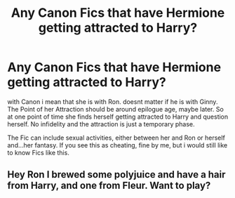 #+TITLE: Any Canon Fics that have Hermione getting attracted to Harry?

* Any Canon Fics that have Hermione getting attracted to Harry?
:PROPERTIES:
:Author: Atomstern
:Score: 1
:DateUnix: 1560424363.0
:DateShort: 2019-Jun-13
:FlairText: Request
:END:
with Canon i mean that she is with Ron. doesnt matter if he is with Ginny. The Point of her Attraction should be around epilogue age, maybe later. So at one point of time she finds herself getting attracted to Harry and question herself. No infidelity and the attraction is just a temporary phase.

The Fic can include sexual activities, either between her and Ron or herself and...her fantasy. If you see this as cheating, fine by me, but i would still like to know Fics like this.


** Hey Ron I brewed some polyjuice and have a hair from Harry, and one from Fleur. Want to play?
:PROPERTIES:
:Author: overide
:Score: 1
:DateUnix: 1560447627.0
:DateShort: 2019-Jun-13
:END:
